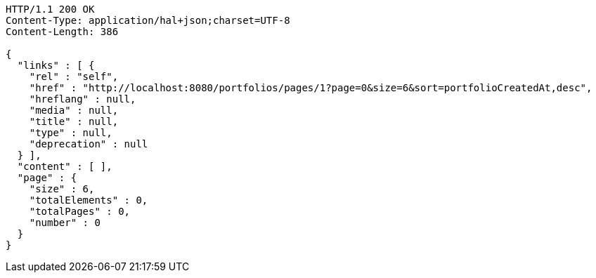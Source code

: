 [source,http,options="nowrap"]
----
HTTP/1.1 200 OK
Content-Type: application/hal+json;charset=UTF-8
Content-Length: 386

{
  "links" : [ {
    "rel" : "self",
    "href" : "http://localhost:8080/portfolios/pages/1?page=0&size=6&sort=portfolioCreatedAt,desc",
    "hreflang" : null,
    "media" : null,
    "title" : null,
    "type" : null,
    "deprecation" : null
  } ],
  "content" : [ ],
  "page" : {
    "size" : 6,
    "totalElements" : 0,
    "totalPages" : 0,
    "number" : 0
  }
}
----